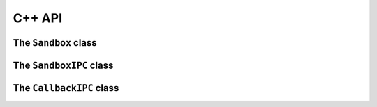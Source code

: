C++ API
=======

The ``Sandbox`` class
+++++++++++++++++++++
.. doxygenclass:: Sandbox
  :members:
  :undoc-members:

The ``SandboxIPC`` class
++++++++++++++++++++++++
.. doxygenclass:: SandboxIPC
  :members:
  :undoc-members:

The ``CallbackIPC`` class
+++++++++++++++++++++++++
.. doxygenclass:: CallbackIPC
  :members:
  :undoc-members:
